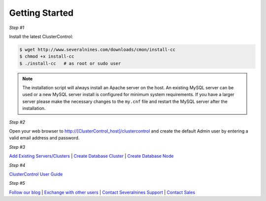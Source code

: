 .. _getting-started:

Getting Started
===============

*Step #1*

Install the latest ClusterControl:

.. code-block:: bash
  
  $ wget http://www.severalnines.com/downloads/cmon/install-cc
  $ chmod +x install-cc
  $ ./install-cc   # as root or sudo user

  
.. Note:: The installation script will always install an Apache server on the host. An existing MySQL server can be used or a new MySQL server install is configured for minimum system requirements. If you have a larger server please make the necessary changes to the ``my.cnf`` file and restart the MySQL server after the installation.

*Step #2*

Open your web browser to http://[ClusterControl_host]/clustercontrol and create the default Admin user by entering a valid email address and password.

*Step #3*

`Add Existing Servers/Clusters <user-guide/index.html#add-existing-server-cluster>`_ | `Create Database Cluster <user-guide/index.html#create-database-cluster>`_ | `Create Database Node <user-guide/index.html#create-database-node>`_

*Step #4*

`ClusterControl User Guide <user-guide/index.html>`_

*Step #5*

`Follow our blog <http://severalnines.com/blog/>`_ | `Exchange with other users <http://support.severalnines.com/forums/20303393-Community-Help>`_ | `Contact Severalnines Support <http://support.severalnines.com/home>`_ | `Contact Sales <http://www.severalnines.com/contact-us>`_
